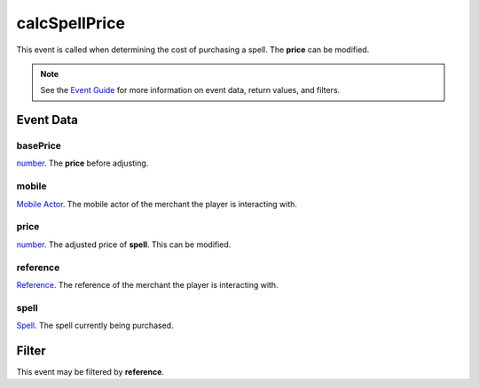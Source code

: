 
calcSpellPrice
====================================================================================================

This event is called when determining the cost of purchasing a spell. The **price** can be modified.

.. note:: See the `Event Guide`_ for more information on event data, return values, and filters.


Event Data
----------------------------------------------------------------------------------------------------

basePrice
~~~~~~~~~~~~~~~~~~~~~~~~~~~~~~~~~~~~~~~~~~~~~~~~~~~~~~~~~~~~~~~~~~~~~~~~~~~~~~~~~~~~~~~~~~~~~~~~~~~~
`number`_. The **price** before adjusting.

mobile
~~~~~~~~~~~~~~~~~~~~~~~~~~~~~~~~~~~~~~~~~~~~~~~~~~~~~~~~~~~~~~~~~~~~~~~~~~~~~~~~~~~~~~~~~~~~~~~~~~~~
`Mobile Actor`_. The mobile actor of the merchant the player is interacting with.

price
~~~~~~~~~~~~~~~~~~~~~~~~~~~~~~~~~~~~~~~~~~~~~~~~~~~~~~~~~~~~~~~~~~~~~~~~~~~~~~~~~~~~~~~~~~~~~~~~~~~~
`number`_. The adjusted price of **spell**. This can be modified.

reference
~~~~~~~~~~~~~~~~~~~~~~~~~~~~~~~~~~~~~~~~~~~~~~~~~~~~~~~~~~~~~~~~~~~~~~~~~~~~~~~~~~~~~~~~~~~~~~~~~~~~
`Reference`_. The reference of the merchant the player is interacting with.

spell
~~~~~~~~~~~~~~~~~~~~~~~~~~~~~~~~~~~~~~~~~~~~~~~~~~~~~~~~~~~~~~~~~~~~~~~~~~~~~~~~~~~~~~~~~~~~~~~~~~~~
`Spell`_. The spell currently being purchased.


Filter
----------------------------------------------------------------------------------------------------
This event may be filtered by **reference**.


.. _`Event Guide`: ../guide/events.html

.. _`mobileDeactivated`: mobileDeactivated.html

.. _`boolean`: ../type/lua/boolean.html
.. _`number`: ../type/lua/number.html

.. _`Mobile Actor`: ../type/tes3/mobileActor.html
.. _`Reference`: ../type/tes3/reference.html
.. _`Spell`: ../type/tes3/spell.html